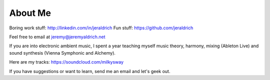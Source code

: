 About Me
======

Boring work stuff: http://linkedin.com/in/jeraldrich
Fun stuff: https://github.com/jeraldrich

Feel free to email at jeremy@jeremyaldrich.net

If you are into electronic ambient music, I spent a year teaching myself music theory, harmony, mixing (Ableton Live) and sound synthesis (Vienna Symphonic and Alchemy).

Here are my tracks: https://soundcloud.com/milkysway

If you have suggestions or want to learn, send me an email and let's geek out. 
